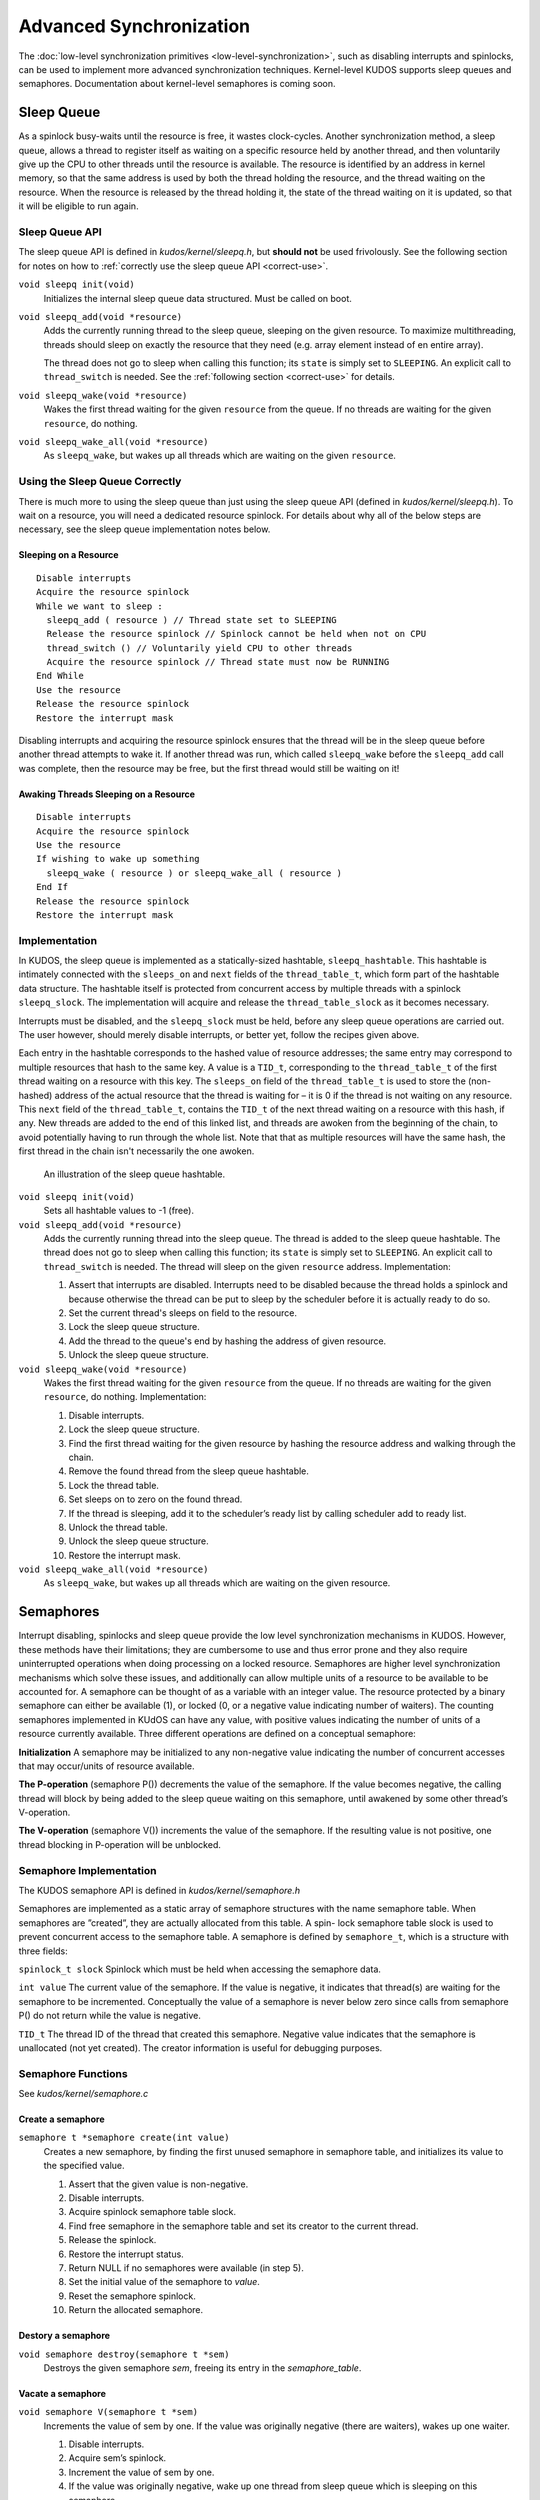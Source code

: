 Advanced Synchronization
========================

The :doc:`low-level synchronization primitives <low-level-synchronization>`,
such as disabling interrupts and spinlocks, can be used to implement more
advanced synchronization techniques. Kernel-level KUDOS supports sleep queues
and semaphores. Documentation about kernel-level semaphores is coming soon.

Sleep Queue
-----------

As a spinlock busy-waits until the resource is free, it wastes clock-cycles.
Another synchronization method, a sleep queue, allows a thread to register
itself as waiting on a specific resource held by another thread, and then
voluntarily give up the CPU to other threads until the resource is available.
The resource is identified by an address in kernel memory, so that the same
address is used by both the thread holding the resource, and the thread waiting
on the resource. When the resource is released by the thread holding it, the
state of the thread waiting on it is updated, so that it will be eligible to
run again.

Sleep Queue API
^^^^^^^^^^^^^^^

The sleep queue API is defined in `kudos/kernel/sleepq.h`, but **should not**
be used frivolously. See the following section for notes on how to
:ref:`correctly use the sleep queue API <correct-use>`.

``void sleepq init(void)``
  Initializes the internal sleep queue data structured. Must be called on boot.

``void sleepq_add(void *resource)``
  Adds the currently running thread to the sleep queue, sleeping on the given
  resource. To maximize multithreading, threads should sleep on exactly the
  resource that they need (e.g. array element instead of en entire array).

  The thread does not go to sleep when calling this function; its ``state`` is
  simply set to ``SLEEPING``. An explicit call to ``thread_switch`` is needed.
  See the :ref:`following section <correct-use>` for details.

``void sleepq_wake(void *resource)``
  Wakes the first thread waiting for the given ``resource`` from the queue. If
  no threads are waiting for the given ``resource``, do nothing.

``void sleepq_wake_all(void *resource)``
  As ``sleepq_wake``, but wakes up all threads which are waiting on the given
  ``resource``.

.. _correct-use:

Using the Sleep Queue Correctly
^^^^^^^^^^^^^^^^^^^^^^^^^^^^^^^

There is much more to using the sleep queue than just using the sleep queue API
(defined in `kudos/kernel/sleepq.h`). To wait on a resource, you will need a
dedicated resource spinlock. For details about why all of the below steps are
necessary, see the sleep queue implementation notes below.

Sleeping on a Resource
""""""""""""""""""""""
::

  Disable interrupts
  Acquire the resource spinlock
  While we want to sleep :
    sleepq_add ( resource ) // Thread state set to SLEEPING
    Release the resource spinlock // Spinlock cannot be held when not on CPU
    thread_switch () // Voluntarily yield CPU to other threads
    Acquire the resource spinlock // Thread state must now be RUNNING
  End While
  Use the resource
  Release the resource spinlock
  Restore the interrupt mask

Disabling interrupts and acquiring the resource spinlock ensures that the
thread will be in the sleep queue before another thread attempts to wake it. If
another thread was run, which called ``sleepq_wake`` before the ``sleepq_add``
call was complete, then the resource may be free, but the first thread would
still be waiting on it!

Awaking Threads Sleeping on a Resource
""""""""""""""""""""""""""""""""""""""

::

  Disable interrupts
  Acquire the resource spinlock
  Use the resource
  If wishing to wake up something
    sleepq_wake ( resource ) or sleepq_wake_all ( resource )
  End If
  Release the resource spinlock
  Restore the interrupt mask

Implementation
^^^^^^^^^^^^^^

In KUDOS, the sleep queue is implemented as a statically-sized hashtable,
``sleepq_hashtable``. This hashtable is intimately connected with the
``sleeps_on`` and ``next`` fields of the ``thread_table_t``, which form part of
the hashtable data structure. The hashtable itself is protected from concurrent
access by multiple threads with a spinlock ``sleepq_slock``. The implementation
will acquire and release the ``thread_table_slock`` as it becomes necessary.

Interrupts must be disabled, and the ``sleepq_slock`` must be held, before any
sleep queue operations are carried out. The user however, should merely disable
interrupts, or better yet, follow the recipes given above.

Each entry in the hashtable corresponds to the hashed value of resource
addresses; the same entry may correspond to multiple resources that hash to the
same key. A value is a ``TID_t``, corresponding to the ``thread_table_t`` of
the first thread waiting on a resource with this key. The ``sleeps_on`` field
of the ``thread_table_t`` is used to store the (non-hashed) address of the
actual resource that the thread is waiting for – it is 0 if the thread is not
waiting on any resource.  This ``next`` field of the ``thread_table_t``,
contains the ``TID_t`` of the next thread waiting on a resource with this hash,
if any. New threads are added to the end of this linked list, and threads are
awoken from the beginning of the chain, to avoid potentially having to run
through the whole list. Note that that as multiple resources will have the same
hash, the first thread in the chain isn't necessarily the one awoken.

.. figure:: sleepq.svg

    An illustration of the sleep queue hashtable.

``void sleepq init(void)``
  Sets all hashtable values to -1 (free).

``void sleepq_add(void *resource)``
  Adds the currently running thread into the sleep queue. The thread is added
  to the sleep queue hashtable. The thread does not go to sleep when calling
  this function; its ``state`` is simply set to ``SLEEPING``. An explicit call
  to ``thread_switch`` is needed. The thread will sleep on the given
  ``resource`` address. Implementation:

  1. Assert that interrupts are disabled. Interrupts need to be disabled
     because the thread holds a spinlock and because otherwise the thread
     can be put to sleep by the scheduler before it is actually ready to
     do so.
  2. Set the current thread's sleeps on field to the resource.
  3. Lock the sleep queue structure.
  4. Add the thread to the queue's end by hashing the address of given
     resource.
  5. Unlock the sleep queue structure.

``void sleepq_wake(void *resource)``
  Wakes the first thread waiting for the given ``resource`` from the queue. If
  no threads are waiting for the given ``resource``, do nothing.
  Implementation:

  1. Disable interrupts.
  2. Lock the sleep queue structure.
  3. Find the first thread waiting for the given resource by hashing the
     resource address and walking through the chain.
  4. Remove the found thread from the sleep queue hashtable.
  5. Lock the thread table.
  6. Set sleeps on to zero on the found thread.
  7. If the thread is sleeping, add it to the scheduler’s ready list by calling
     scheduler add to ready list.
  8. Unlock the thread table.
  9. Unlock the sleep queue structure.
  10. Restore the interrupt mask.

``void sleepq_wake_all(void *resource)``
  As ``sleepq_wake``, but wakes up all threads which are waiting on the given
  resource.

Semaphores
----------

Interrupt disabling, spinlocks and sleep queue provide the low level synchronization mechanisms
in KUDOS. However, these methods have their limitations; they are cumbersome to use and thus
error prone and they also require uninterrupted operations when doing processing on a locked
resource. Semaphores are higher level synchronization mechanisms which solve these issues, and
additionally can allow multiple units of a resource to be available to be accounted for.
A semaphore can be thought of as a variable with an integer value. The resource protected
by a binary semaphore can either be available (1), or locked (0, or a negative value indicating
number of waiters). The counting semaphores implemented in KUdOS can have any value, with
positive values indicating the number of units of a resource currently available. 
Three different operations are defined on a conceptual semaphore:

**Initialization** A semaphore may be initialized to any non-negative value indicating the number
of concurrent accesses that may occur/units of resource available.

**The P-operation** (semaphore P()) decrements the value of the semaphore. If the value
becomes negative, the calling thread will block by being added to the sleep queue waiting
on this semaphore, until awakened by some other thread’s V-operation.

**The V-operation** (semaphore V()) increments the value of the semaphore. If the resulting
value is not positive, one thread blocking in P-operation will be unblocked.

Semaphore Implementation
^^^^^^^^^^^^^^^^^^^^^^^^

The KUDOS semaphore API is defined in `kudos/kernel/semaphore.h`

Semaphores are implemented as a static array of semaphore structures with the name semaphore
table. When semaphores are ”created”, they are actually allocated from this table. A spin-
lock semaphore table slock is used to prevent concurrent access to the semaphore table. A
semaphore is defined by ``semaphore_t``, which is a structure with three fields:

.. One should format as a table

``spinlock_t slock`` 
Spinlock which must be held when accessing the semaphore data.

``int value`` 
The current value of the semaphore. If the value is negative,
it indicates that thread(s) are waiting for the semaphore to
be incremented. Conceptually the value of a semaphore is
never below zero since calls from semaphore P() do not
return while the value is negative.

``TID_t``
The thread ID of the thread that created this semaphore.
Negative value indicates that the semaphore is unallocated
(not yet created). The creator information is useful for
debugging purposes.

Semaphore Functions
^^^^^^^^^^^^^^^^^^^

See `kudos/kernel/semaphore.c`

Create a semaphore
""""""""""""""""""

``semaphore t *semaphore create(int value)``
  Creates a new semaphore, by finding the first unused semaphore in semaphore table, and initializes its value to the specified value.

  1.  Assert that the given value is non-negative.
  2.  Disable interrupts.
  3.  Acquire spinlock semaphore table slock.
  4.  Find free semaphore in the semaphore table and set its creator to the current thread.
  5.  Release the spinlock.
  6.  Restore the interrupt status.
  7.  Return NULL if no semaphores were available (in step 5).
  8.  Set the initial value of the semaphore to `value`.
  9.  Reset the semaphore spinlock.
  10. Return the allocated semaphore.

Destory a semaphore
"""""""""""""""""""

``void semaphore destroy(semaphore t *sem)``
  Destroys the given semaphore `sem`, freeing its entry in the `semaphore_table`.

Vacate a semaphore
""""""""""""""""""

``void semaphore V(semaphore t *sem)``
  Increments the value of sem by one. 
  If the value was originally negative 
  (there are waiters), wakes up one waiter.

  1. Disable interrupts.
  2. Acquire sem’s spinlock.
  3. Increment the value of sem by one.
  4. If the value was originally negative, wake up one thread from sleep queue which is sleeping on this semaphore.
  5. Release the spinlock.
  6. Restore the interrupt status.

Procure a semaphore
"""""""""""""""""""

``void semaphore P(semaphore t *sem)``
  Decreases the value of sem by one. If the value becomes negative, block (sleep). 
  Conceptually the value of the semaphore is never below zero, 
  since this call returns only after the value is non-negative.

  1. Disable interrupts.
  2. Acquire sem’s spinlock.
  3. Decrement sem’s value by one.
  4. If the value becomes negative, start add current thread to sleep queue, waiting on this semaphore, and simultaneously release the spinlock.
  5. Else, release the spinlock.
  6. Restore the interrupt status.
